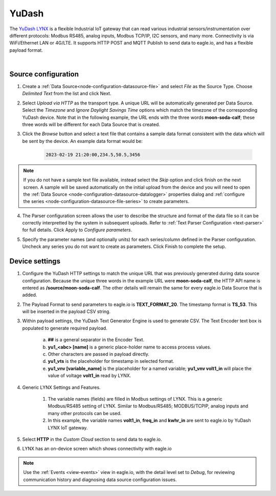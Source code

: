 .. _device-yudash:

YuDash
===============
The `YuDash LYNX <http://www.yudash.com>`_ is a flexible Industrial IoT gateway that can read various industrial sensors/instrumentation over different protocols: Modbus RS485, analog inputs, Modbus TCP/IP, I2C sensors, and many more. Connectivity is via WiFi/Ethernet LAN or 4G/LTE. It supports HTTP POST and MQTT Publish to send data to eagle.io, and has a flexible payload format.

.. only:: not latex

    .. image:: datalogger_yudash.png
        :scale: 30 %

.. only:: latex

    .. image:: datalogger_yudash.png
        :scale: 20 %

| 

Source configuration
--------------------

1. Create a :ref:`Data Source<node-configuration-datasource-file>` and select *File* as the Source Type. Choose *Delimited Text* from the list and click Next.

.. only:: not latex

    .. image:: yudash_wizard_1.jpg
        :scale: 50 %

    | 

.. only:: latex
    
    | 

    .. image:: yudash_wizard_1.jpg

2. Select *Upload via HTTP* as the transport type. A unique URL will be automatically generated per Data Source. Select the *Timezone* and *Ignore Daylight Savings Time* options which match the timezone of the corresponding YuDash device. Note that in the following example, the URL ends with the three words **moon-soda-calf**; these three words will be different for each Data Source that is created.

.. only:: not latex

    .. image:: yudash_wizard_2.jpg
        :scale: 50 %

    | 

.. only:: latex
    
    | 

    .. image:: yudash_wizard_2.jpg

3. Click the *Browse* button and select a text file that contains a sample data format consistent with the data which will be sent by the device. An example data format would be:

    .. code-block::

        2023-02-19 21:20:00,234.5,50.5,3456


.. only:: not latex

    .. image:: yudash_wizard_3.jpg
        :scale: 50 %

    | 

.. only:: latex
    
    | 

    .. image:: yudash_wizard_3.jpg

.. note:: 
    If you do not have a sample text file available, instead select the *Skip* option and click finish on the next screen. A sample will be saved automatically on the initial upload from the device and you will need to open the :ref:`Data Source <node-configuration-datasource-datalogger>` properties dialog and :ref:`configure the series <node-configuration-datasource-file-series>` to create parameters.

4. The Parser configuration screen allows the user to describe the structure and format of the data file so it can be correctly interpretted by the system in subsequent uploads. Refer to :ref:`Text Parser Configuration <text-parser>` for full details. Click Apply to *Configure parameters*.

.. only:: not latex

    .. image:: yudash_wizard_4.jpg
        :scale: 50 %

    | 

.. only:: latex
    
    | 

    .. image:: yudash_wizard_4.jpg


5. Specify the parameter names (and optionally units) for each series/column defined in the Parser configuration. Uncheck any series you do not want to create as parameters. Click Finish to complete the setup. 

.. only:: not latex

    .. image:: yudash_wizard_5.jpg
        :scale: 50 %

    | 

.. only:: latex
    
    | 

    .. image:: yudash_wizard_5.jpg




Device settings
---------------
1. Configure the YuDash HTTP settings to match the unique URL that was previously generated during data source configuration. Because the unique three words in the example URL were **moon-soda-calf**, the HTTP API name is entered as **/source/moon-soda-calf**. The other details will remain the same for every eagle.io Data Source that is added.

.. only:: not latex

    .. image:: yudash_device_1.jpg

    | 

.. only:: latex
    
    | 

    .. image:: yudash_device_1.jpg


2. The Payload Format to send parameters to eagle.io is **TEXT_FORMAT_20**. The timestamp format is **TS_53**. This will be inserted in the payload CSV string.

.. only:: not latex

    .. image:: yudash_device_2.jpg

    | 

.. only:: latex
    
    | 

    .. image:: yudash_device_2.jpg


3. Within payload settings, the YuDash Text Generator Engine is used to generate CSV. The Text Encoder text box is populated to generate required payload.

    a) **##** is a general separator in the Encoder Text.
    b) **yu1_<abc> [name]** is a generic place-holder name to access process values.
    c) Other characters are passed in payload directly.
    d) **yu1_vts** is the placeholder for timestamp in selected format.
    e) **yu1_vnv [variable_name]** is the placeholder for a named variable; **yu1_vnv volt1_in** will place the value of voltage **volt1_in** read by LYNX.

.. only:: not latex

    .. image:: yudash_device_3.jpg

    | 

.. only:: latex
    
    | 

    .. image:: yudash_device_3.jpg


4. Generic LYNX Settings and Features.

    1) The variable names (fields) are filled in Modbus settings of LYNX. This is a generic Modbus/RS485 setting of LYNX. Similar to Modbus/RS485; MODBUS/TCPIP, analog inputs and many other protocols can be used.
    2) In this example, the variable names **volt1_in**, **freq_in** and **kwhr_in** are sent to eagle.io by YuDash LYNX IoT gateway.

.. only:: not latex

    .. image:: yudash_device_4.jpg

    | 

.. only:: latex
    
    | 

    .. image:: yudash_device_4.jpg



5. Select **HTTP** in the *Custom Cloud* section to send data to eagle.io.

.. only:: not latex

    .. image:: yudash_device_5.jpg

    | 

.. only:: latex
    
    | 

    .. image:: yudash_device_5.jpg




6. LYNX has an on-device screen which shows connectivity with eagle.io

.. only:: not latex

    .. image:: yudash_device_6.jpg

    | 

.. only:: latex
    
    | 

    .. image:: yudash_device_6.jpg






.. note:: 
    Use the :ref:`Events <view-events>` view in eagle.io, with the detail level set to *Debug*, for reviewing communication history and diagnosing data source configuration issues.
